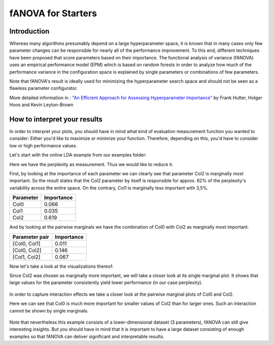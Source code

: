 fANOVA for Starters
======================

.. role:: bash(code)
    :language: bash

Introduction
------------

Whereas many algorithms presumably depend on a large hyperparameter space, it is known that in many cases only few parameter changes can be responsible for nearly all of the performance improvement. To this end, different techniques have been proposed
that score parameters based on their importance.
The functional analysis of variance (fANOVA) uses an empirical performance model (EPM) which is based on random forests in order to analyze how much of the performance
variance in the configuration space is explained by single parameters or combinations of few parameters.
 
Note that fANOVA's result is ideally used for minimizing the hyperparameter search space and should not be seen as a flawless parameter configurator.

More detailed information in : `"An Efficient Approach for Assessing Hyperparameter Importance"
<http://ml.informatik.uni-freiburg.de/papers/14-ICML-HyperparameterAssessment-longversion.pdf>`_
by Frank Hutter, Holger Hoos and Kevin Leyton-Brown

How to interpret your results
-----------------------------
In order to interpret your plots, you should have in mind what kind of evaluation measurement function you wanted to consider:
Either you'd like to maximize or minimize your function. 
Therefore, depending on this, you'd have to consider low or high performance values.


Let's start with the online LDA example from our examples folder:

Here we have the perplexity as measurement. Thus we would like to reduce it.

First, by looking at the importance of each parameter we can clearly see that parameter Col2 is marginally most important. So the result states that the Col2 parameter by itself is responsible for approx. 62% of the perplexity's variability across the entire space.
On the contrary, Col1 is marginally less important with 3,5%.

+------------+-------------------+
| Parameter  |     Importance    |
+============+===================+
| Col0       |       0.066       |
+------------+-------------------+
| Col1       |       0.035       |
+------------+-------------------+
| Col2       |       0.619       |
+------------+-------------------+ 

And by looking at the pairwise marginals we have the combination of Col0 with Col2 as marginally most important.

+---------------+-------------------+
| Parameter pair|    Importance     |
+===============+===================+
| [Col0, Col1]  |       0.011       |
+---------------+-------------------+
| [Col0, Col2]  |       0.146       |
+---------------+-------------------+
| [Col1, Col2]  |       0.067       |
+---------------+-------------------+ 

Now let's take a look at the visualizations thereof:

Since Col2 was chosen as marginally more important, we will take a closer look at its single marginal plot.
It shows that large values for the parameter consistently yield lower performance (in our case perplexity).

	.. image:: ../examples/example_data/online_lda/Col2.png


In order to capture interaction effects we take a closer look at the pairwise marginal plots of Col0 and Col2.

Here we can see that Col0 is much more important for smaller values of Col2 than for larger ones. Such an interaction cannot be shown by single marginals.

	.. image:: ../examples/example_data/online_lda/figure1.png

Note that nevertheless this example consists of a lower-dimensional dataset (3 parameters), fANOVA can still give interesting insights. But you should have in mind that it is important to have a large dataset consisting of enough examples so that fANOVA can deliver significant and interpretable results.

